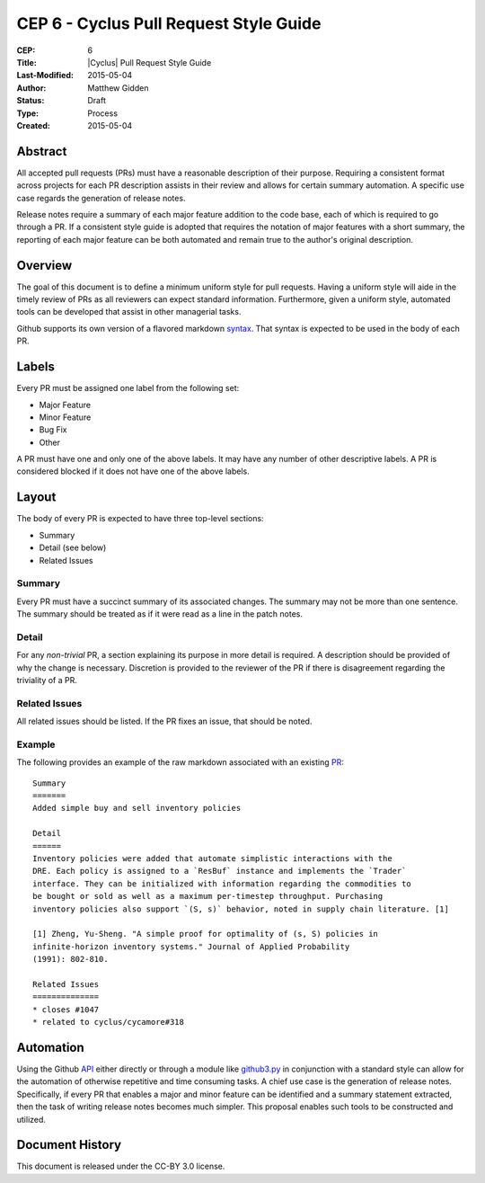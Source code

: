 CEP 6 - Cyclus Pull Request Style Guide 
**************************************************************

:CEP: 6
:Title: |Cyclus| Pull Request Style Guide 
:Last-Modified: 2015-05-04
:Author: Matthew Gidden
:Status: Draft
:Type: Process
:Created: 2015-05-04

Abstract
========

All accepted pull requests (PRs) must have a reasonable description of their
purpose. Requiring a consistent format across projects for each PR
description assists in their review and allows for certain summary automation. A
specific use case regards the generation of release notes.

Release notes require a summary of each major feature addition to the code base,
each of which is required to go through a PR. If a consistent style
guide is adopted that requires the notation of major features with a short
summary, the reporting of each major feature can be both automated and remain
true to the author's original description.

Overview
========

The goal of this document is to define a minimum uniform style for pull
requests. Having a uniform style will aide in the timely review of PRs as all
reviewers can expect standard information. Furthermore, given a uniform style,
automated tools can be developed that assist in other managerial tasks. 

Github supports its own version of a flavored markdown `syntax`_. That syntax is
expected to be used in the body of each PR.

Labels
=======

Every PR must be assigned one label from the following set:

- Major Feature
- Minor Feature
- Bug Fix
- Other

A PR must have one and only one of the above labels. It may have any number of
other descriptive labels. A PR is considered blocked if it does not have one of
the above labels.

Layout
=======

The body of every PR is expected to have three top-level sections:

- Summary
- Detail (see below)
- Related Issues

Summary
-------

Every PR must have a succinct summary of its associated changes. The summary may
not be more than one sentence. The summary should be treated as if it were read
as a line in the patch notes.

Detail
------

For any *non-trivial* PR, a section explaining its purpose in more detail is
required. A description should be provided of why the change is
necessary. Discretion is provided to the reviewer of the PR if there is
disagreement regarding the triviality of a PR.

Related Issues
--------------

All related issues should be listed. If the PR fixes an issue, that should be
noted.

Example
-------

The following provides an example of the raw markdown associated with an
existing `PR <https://github.com/cyclus/cyclus/pull/1127>`_::

    Summary
    =======
    Added simple buy and sell inventory policies

    Detail
    ======
    Inventory policies were added that automate simplistic interactions with the
    DRE. Each policy is assigned to a `ResBuf` instance and implements the `Trader`
    interface. They can be initialized with information regarding the commodities to
    be bought or sold as well as a maximum per-timestep throughput. Purchasing
    inventory policies also support `(S, s)` behavior, noted in supply chain literature. [1]

    [1] Zheng, Yu-Sheng. "A simple proof for optimality of (s, S) policies in
    infinite-horizon inventory systems." Journal of Applied Probability
    (1991): 802-810.

    Related Issues
    ==============
    * closes #1047
    * related to cyclus/cycamore#318

Automation
==========

Using the Github `API <https://developer.github.com/v3/>`_ either directly or
through a module like `github3.py
<https://github3py.readthedocs.org/en/master/>`_ in conjunction with a standard
style can allow for the automation of otherwise repetitive and time consuming
tasks. A chief use case is the generation of release notes. Specifically, if
every PR that enables a major and minor feature can be identified and
a summary statement extracted, then the task of writing release notes becomes
much simpler. This proposal enables such tools to be constructed and utilized.


Document History
================

This document is released under the CC-BY 3.0 license.

.. _syntax: https://help.github.com/articles/github-flavored-markdown/